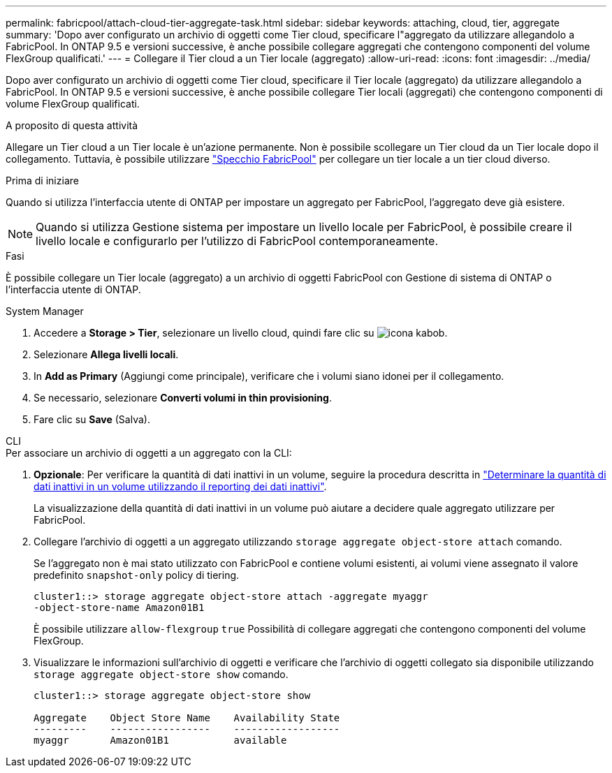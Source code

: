---
permalink: fabricpool/attach-cloud-tier-aggregate-task.html 
sidebar: sidebar 
keywords: attaching, cloud, tier, aggregate 
summary: 'Dopo aver configurato un archivio di oggetti come Tier cloud, specificare l"aggregato da utilizzare allegandolo a FabricPool. In ONTAP 9.5 e versioni successive, è anche possibile collegare aggregati che contengono componenti del volume FlexGroup qualificati.' 
---
= Collegare il Tier cloud a un Tier locale (aggregato)
:allow-uri-read: 
:icons: font
:imagesdir: ../media/


[role="lead"]
Dopo aver configurato un archivio di oggetti come Tier cloud, specificare il Tier locale (aggregato) da utilizzare allegandolo a FabricPool. In ONTAP 9.5 e versioni successive, è anche possibile collegare Tier locali (aggregati) che contengono componenti di volume FlexGroup qualificati.

.A proposito di questa attività
Allegare un Tier cloud a un Tier locale è un'azione permanente. Non è possibile scollegare un Tier cloud da un Tier locale dopo il collegamento. Tuttavia, è possibile utilizzare link:https://docs.netapp.com/us-en/ontap/fabricpool/create-mirror-task.html["Specchio FabricPool"] per collegare un tier locale a un tier cloud diverso.

.Prima di iniziare
Quando si utilizza l'interfaccia utente di ONTAP per impostare un aggregato per FabricPool, l'aggregato deve già esistere.

[NOTE]
====
Quando si utilizza Gestione sistema per impostare un livello locale per FabricPool, è possibile creare il livello locale e configurarlo per l'utilizzo di FabricPool contemporaneamente.

====
.Fasi
È possibile collegare un Tier locale (aggregato) a un archivio di oggetti FabricPool con Gestione di sistema di ONTAP o l'interfaccia utente di ONTAP.

[role="tabbed-block"]
====
.System Manager
--
. Accedere a *Storage > Tier*, selezionare un livello cloud, quindi fare clic su image:icon_kabob.gif["icona kabob"].
. Selezionare *Allega livelli locali*.
. In *Add as Primary* (Aggiungi come principale), verificare che i volumi siano idonei per il collegamento.
. Se necessario, selezionare *Converti volumi in thin provisioning*.
. Fare clic su *Save* (Salva).


--
.CLI
--
.Per associare un archivio di oggetti a un aggregato con la CLI:
. *Opzionale*: Per verificare la quantità di dati inattivi in un volume, seguire la procedura descritta in link:determine-data-inactive-reporting-task.html["Determinare la quantità di dati inattivi in un volume utilizzando il reporting dei dati inattivi"].
+
La visualizzazione della quantità di dati inattivi in un volume può aiutare a decidere quale aggregato utilizzare per FabricPool.

. Collegare l'archivio di oggetti a un aggregato utilizzando `storage aggregate object-store attach` comando.
+
Se l'aggregato non è mai stato utilizzato con FabricPool e contiene volumi esistenti, ai volumi viene assegnato il valore predefinito `snapshot-only` policy di tiering.

+
[listing]
----
cluster1::> storage aggregate object-store attach -aggregate myaggr
-object-store-name Amazon01B1
----
+
È possibile utilizzare `allow-flexgroup` `true` Possibilità di collegare aggregati che contengono componenti del volume FlexGroup.

. Visualizzare le informazioni sull'archivio di oggetti e verificare che l'archivio di oggetti collegato sia disponibile utilizzando `storage aggregate object-store show` comando.
+
[listing]
----
cluster1::> storage aggregate object-store show

Aggregate    Object Store Name    Availability State
---------    -----------------    ------------------
myaggr       Amazon01B1           available
----


--
====
